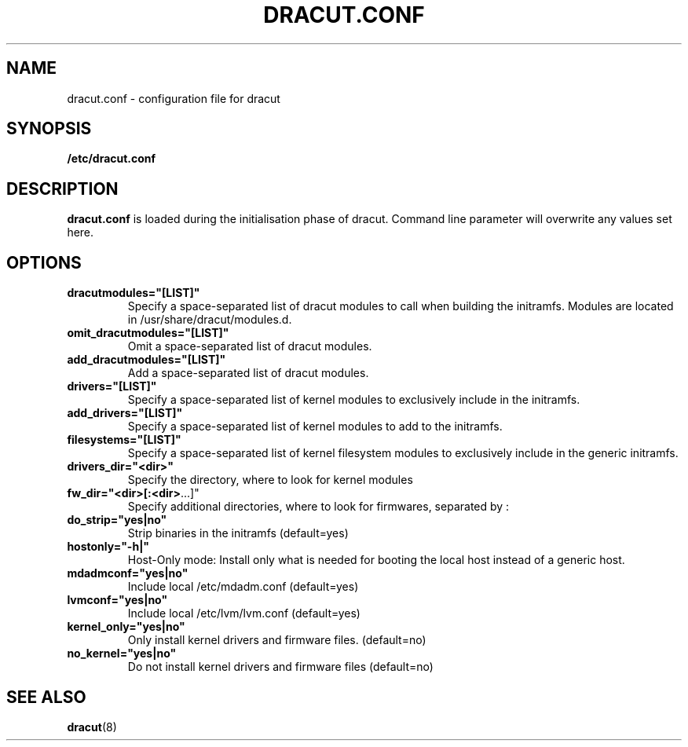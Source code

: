 .TH DRACUT.CONF 5 "NOV 2009" "Linux"
.SH NAME
dracut.conf \- configuration file for dracut

.SH SYNOPSIS
\fB/etc/dracut.conf\fR

.SH DESCRIPTION
.B dracut.conf
is loaded during the initialisation phase of dracut.
Command line parameter will overwrite any values set here.

.SH OPTIONS
.TP
.BR dracutmodules="[LIST]"
Specify a space-separated list of dracut modules to
call when building the initramfs. Modules are located
in /usr/share/dracut/modules.d.
.TP
.BR omit_dracutmodules="[LIST]"
Omit a space-separated list of dracut modules.
.TP
.BR add_dracutmodules="[LIST]"
Add a space-separated list of dracut modules.
.TP
.BR drivers="[LIST]"
Specify a space-separated list of kernel modules to
exclusively include in the initramfs.
.TP
.BR add_drivers="[LIST]"
Specify a space-separated list of kernel 
modules to add to the initramfs.
.TP
.BR filesystems="[LIST]"
Specify a space-separated list of kernel filesystem
modules to exclusively include in the generic
initramfs.
.TP
.BR drivers_dir="<dir>"
Specify the directory, where to look for kernel modules
.TP
.BR fw_dir="<dir>[:<dir> ...]"
Specify additional directories, where to look for firmwares, separated by :
.TP
.BR do_strip="yes|no"
Strip binaries in the initramfs (default=yes)
.TP
.BR hostonly="-h|"
Host-Only mode: Install only what is needed for booting 
the local host instead of a generic host.
.TP
.BR mdadmconf="yes|no"
Include local /etc/mdadm.conf (default=yes)
.TP
.BR lvmconf="yes|no"
Include local /etc/lvm/lvm.conf (default=yes)
.TP
.BR kernel_only="yes|no" 
Only install kernel drivers and firmware files. (default=no)
.TP
.BR no_kernel="yes|no"
Do not install kernel drivers and firmware files (default=no)

.SH SEE ALSO
.BR dracut (8)

